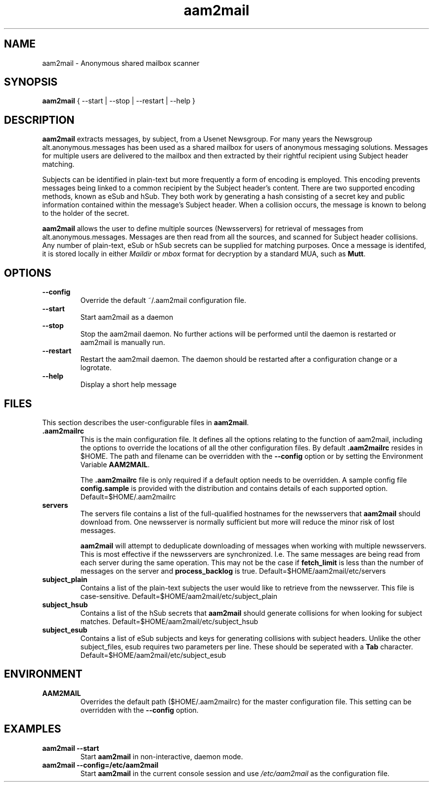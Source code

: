 .\" Process this file with
.\" groff -man -Tascii foo.1
.\"
.TH aam2mail 1 "March 2012" Linux "User Manuals"
.SH NAME
aam2mail \- Anonymous shared mailbox scanner
.SH SYNOPSIS
.B aam2mail
{ --start | --stop | --restart | --help }
.SH DESCRIPTION
.B aam2mail
extracts messages, by subject, from a Usenet Newsgroup. For many years the
Newsgroup alt.anonymous.messages has been used as a shared mailbox for users of
anonymous messaging solutions.  Messages for multiple users are delivered to
the mailbox and then extracted by their rightful recipient using Subject header
matching.
.P
Subjects can be identified in plain-text but more frequently a form of encoding
is employed. This encoding prevents messages being linked to a common recipient
by the Subject header's content.  There are two supported encoding methods,
known as eSub and hSub.  They both work by generating a hash consisting of a
secret key and public information contained within the message's Subject
header. When a collision occurs, the message is known to belong to the holder
of the secret.
.P
.B aam2mail
allows the user to define multiple sources (Newsservers) for retrieval of
messages from alt.anonymous.messages. Messages are then read from all the
sources, and scanned for Subject header collisions.  Any number of plain-text,
eSub or hSub secrets can be supplied for matching purposes.  Once a message is
identifed, it is stored locally in either \fIMaildir\fP or \fImbox\fP format
for decryption by a standard MUA, such as \fBMutt\fP.
.SH OPTIONS
.TP
.B --config
Override the default ~/.aam2mail configuration file.
.TP
.B --start
Start aam2mail as a daemon
.TP
.B --stop\ \ 
Stop the aam2mail daemon. No further actions will be performed until the
daemon is restarted or aam2mail is manually run.
.TP
.B --restart
Restart the aam2mail daemon.  The daemon should be restarted after a
configuration change or a logrotate.
.TP
.B --help\ 
Display a short help message
.SH FILES
This section describes the user-configurable files in \fBaam2mail\fP.
.TP
.B .aam2mailrc
This is the main configuration file.  It defines all the options relating to
the function of aam2mail, including the options to override the locations of
all the other configuration files.  By default \fB.aam2mailrc\fP resides in
$HOME.  The path and filename can be overridden with the \fB--config\fP option
or by setting the Environment Variable \fBAAM2MAIL\fP.
.P
.IP
The \fB.aam2mailrc\fP file is only required if a default option needs to be
overridden.  A sample config file \fBconfig.sample\fP is provided with the
distribution and contains details of each supported option.
Default=$HOME/.aam2mailrc
.TP
.B servers
The servers file contains a list of the full-qualified hostnames for the
newsservers that \fBaam2mail\fP should download from. One newsserver is
normally sufficient but more will reduce the minor risk of lost messages.
.P
.IP
.B aam2mail
will attempt to deduplicate downloading of messages when working with multiple
newsservers.  This is most effective if the newsservers are synchronized. I.e.
The same messages are being read from each server during the same operation.
This may not be the case if \fBfetch_limit\fP is less than the number of
messages on the server and \fBprocess_backlog\fP is true.
Default=$HOME/aam2mail/etc/servers
.P
.TP
.B subject_plain
Contains a list of the plain-text subjects the user would like to retrieve from
the newsserver. This file is case-sensitive.
Default=$HOME/aam2mail/etc/subject_plain
.P
.TP
.B subject_hsub
Contains a list of the hSub secrets that \fBaam2mail\fP should generate
collisions for when looking for subject matches.
Default=$HOME/aam2mail/etc/subject_hsub
.P
.TP
.B subject_esub
Contains a list of eSub subjects and keys for generating collisions with
subject headers. Unlike the other subject_files, esub requires two parameters
per line.  These should be seperated with a \fBTab\fP character.
Default=$HOME/aam2mail/etc/subject_esub
.SH ENVIRONMENT
.TP
.B AAM2MAIL
Overrides the default path ($HOME/.aam2mailrc) for the master configuration
file.  This setting can be overridden with the \fB--config\fP option.
.SH EXAMPLES
.TP
.B aam2mail --start
Start \fBaam2mail\fP in non-interactive, daemon mode.
.TP
.B aam2mail --config=/etc/aam2mail
Start \fBaam2mail\fP in the current console session and use \fI/etc/aam2mail\fP
as the configuration file.
